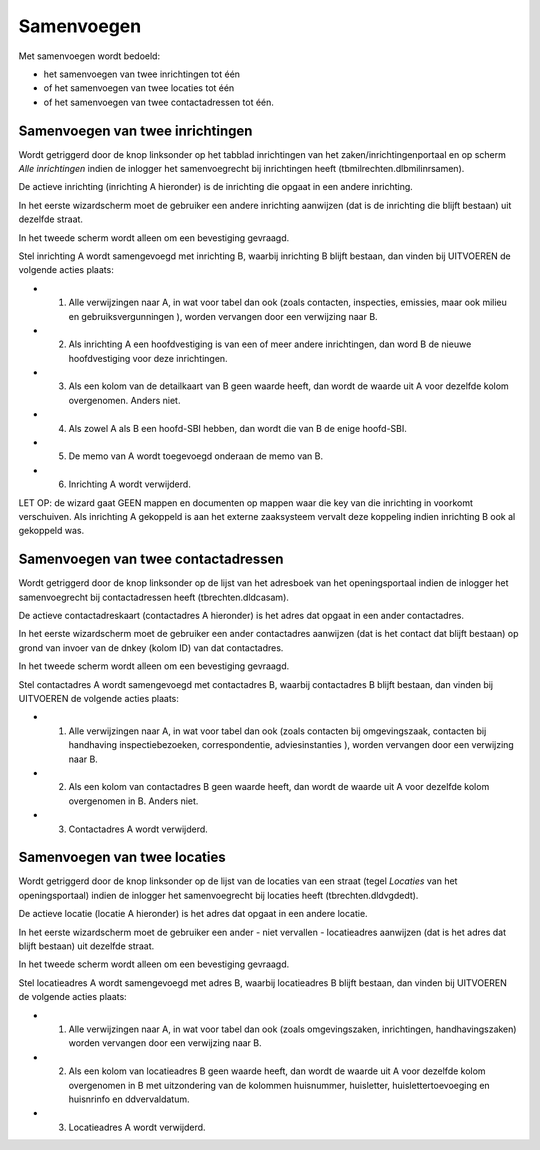 Samenvoegen
===========

Met samenvoegen wordt bedoeld:

-  het samenvoegen van twee inrichtingen tot één
-  of het samenvoegen van twee locaties tot één
-  of het samenvoegen van twee contactadressen tot één.

Samenvoegen van twee inrichtingen
---------------------------------

Wordt getriggerd door de knop linksonder op het tabblad inrichtingen van
het zaken/inrichtingenportaal en op scherm *Alle inrichtingen* indien de
inlogger het samenvoegrecht bij inrichtingen heeft
(tbmilrechten.dlbmilinrsamen).

De actieve inrichting (inrichting A hieronder) is de inrichting die
opgaat in een andere inrichting.

In het eerste wizardscherm moet de gebruiker een andere inrichting
aanwijzen (dat is de inrichting die blijft bestaan) uit dezelfde straat.

In het tweede scherm wordt alleen om een bevestiging gevraagd.

Stel inrichting A wordt samengevoegd met inrichting B, waarbij
inrichting B blijft bestaan, dan vinden bij UITVOEREN de volgende acties
plaats:

-  

   1. Alle verwijzingen naar A, in wat voor tabel dan ook (zoals
      contacten, inspecties, emissies, maar ook milieu en
      gebruiksvergunningen ), worden vervangen door een verwijzing naar
      B.

-  

   2. Als inrichting A een hoofdvestiging is van een of meer andere
      inrichtingen, dan word B de nieuwe hoofdvestiging voor deze
      inrichtingen.

-  

   3. Als een kolom van de detailkaart van B geen waarde heeft, dan
      wordt de waarde uit A voor dezelfde kolom overgenomen. Anders
      niet.

-  

   4. Als zowel A als B een hoofd-SBI hebben, dan wordt die van B de
      enige hoofd-SBI.

-  

   5. De memo van A wordt toegevoegd onderaan de memo van B.

-  

   6. Inrichting A wordt verwijderd.

LET OP: de wizard gaat GEEN mappen en documenten op mappen waar die key
van die inrichting in voorkomt verschuiven. Als inrichting A gekoppeld
is aan het externe zaaksysteem vervalt deze koppeling indien inrichting
B ook al gekoppeld was.

Samenvoegen van twee contactadressen
------------------------------------

Wordt getriggerd door de knop linksonder op de lijst van het adresboek
van het openingsportaal indien de inlogger het samenvoegrecht bij
contactadressen heeft (tbrechten.dldcasam).

De actieve contactadreskaart (contactadres A hieronder) is het adres dat
opgaat in een ander contactadres.

In het eerste wizardscherm moet de gebruiker een ander contactadres
aanwijzen (dat is het contact dat blijft bestaan) op grond van invoer
van de dnkey (kolom ID) van dat contactadres.

In het tweede scherm wordt alleen om een bevestiging gevraagd.

Stel contactadres A wordt samengevoegd met contactadres B, waarbij
contactadres B blijft bestaan, dan vinden bij UITVOEREN de volgende
acties plaats:

-  

   1. Alle verwijzingen naar A, in wat voor tabel dan ook (zoals
      contacten bij omgevingszaak, contacten bij handhaving
      inspectiebezoeken, correspondentie, adviesinstanties ), worden
      vervangen door een verwijzing naar B.

-  

   2. Als een kolom van contactadres B geen waarde heeft, dan wordt de
      waarde uit A voor dezelfde kolom overgenomen in B. Anders niet.

-  

   3. Contactadres A wordt verwijderd.

Samenvoegen van twee locaties
-----------------------------

Wordt getriggerd door de knop linksonder op de lijst van de locaties van
een straat (tegel *Locaties* van het openingsportaal) indien de inlogger
het samenvoegrecht bij locaties heeft (tbrechten.dldvgdedt).

De actieve locatie (locatie A hieronder) is het adres dat opgaat in een
andere locatie.

In het eerste wizardscherm moet de gebruiker een ander - niet vervallen
- locatieadres aanwijzen (dat is het adres dat blijft bestaan) uit
dezelfde straat.

In het tweede scherm wordt alleen om een bevestiging gevraagd.

Stel locatieadres A wordt samengevoegd met adres B, waarbij locatieadres
B blijft bestaan, dan vinden bij UITVOEREN de volgende acties plaats:

-  

   1. Alle verwijzingen naar A, in wat voor tabel dan ook (zoals
      omgevingszaken, inrichtingen, handhavingszaken) worden vervangen
      door een verwijzing naar B.

-  

   2. Als een kolom van locatieadres B geen waarde heeft, dan wordt de
      waarde uit A voor dezelfde kolom overgenomen in B met uitzondering
      van de kolommen huisnummer, huisletter, huislettertoevoeging en
      huisnrinfo en ddvervaldatum.

-  

   3. Locatieadres A wordt verwijderd.
